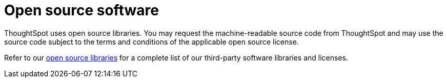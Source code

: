 = Open source software
:last_updated: 12/09/2019
:permalink: /:collection/:path.html
:sidebar: mydoc_sidebar

ThoughtSpot uses open source libraries.
You may request the machine-readable source code from ThoughtSpot and may use the source code subject to the terms and conditions of the applicable open source license.

Refer to our https://www.thoughtspot.com/sites/default/files/pdf/ThoughtSpot-3rd-Party-Software-License.pdf[open source libraries] for a complete list of our third-party software libraries and licenses.
